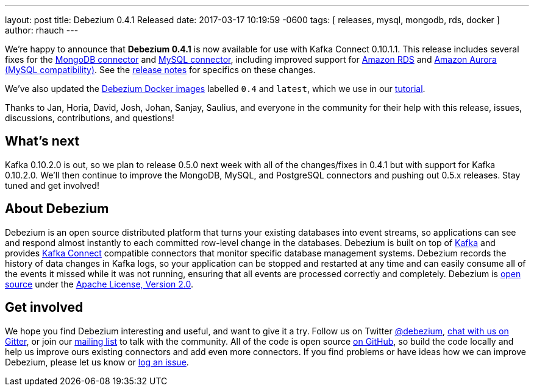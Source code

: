---
layout: post
title:  Debezium 0.4.1 Released
date:   2017-03-17 10:19:59 -0600
tags: [ releases, mysql, mongodb, rds, docker ]
author: rhauch
---

We're happy to announce that **Debezium 0.4.1** is now available for use with Kafka Connect 0.10.1.1. This release includes several fixes for the link:/docs/connectors/mongodb/[MongoDB connector] and link:/docs/connectors/mysql/[MySQL connector], including improved support for https://aws.amazon.com/rds/mysql/[Amazon RDS] and https://aws.amazon.com/rds/aurora/[Amazon Aurora (MySQL compatibility)]. See the link:/docs/releases/[release notes] for specifics on these changes. 

We've also updated the https://hub.docker.com/r/debezium/[Debezium Docker images] labelled `0.4` and `latest`, which we use in our link:/docs/tutorial/[tutorial].

Thanks to Jan, Horia, David, Josh, Johan, Sanjay, Saulius, and everyone in the community for their help with this release, issues, discussions, contributions, and questions!

+++<!-- more -->+++

== What's next

Kafka 0.10.2.0 is out, so we plan to release 0.5.0 next week with all of the changes/fixes in 0.4.1 but with support for Kafka 0.10.2.0. We'll then continue to improve the MongoDB, MySQL, and PostgreSQL connectors and pushing out 0.5.x releases. Stay tuned and get involved!

== About Debezium

Debezium is an open source distributed platform that turns your existing databases into event streams, so applications can see and respond almost instantly to each committed row-level change in the databases. Debezium is built on top of http://kafka.apache.org/[Kafka] and provides http://kafka.apache.org/documentation.html#connect[Kafka Connect] compatible connectors that monitor specific database management systems. Debezium records the history of data changes in Kafka logs, so your application can be stopped and restarted at any time and can easily consume all of the events it missed while it was not running, ensuring that all events are processed correctly and completely. Debezium is link:/license/[open source] under the http://www.apache.org/licenses/LICENSE-2.0.html[Apache License, Version 2.0].

== Get involved

We hope you find Debezium interesting and useful, and want to give it a try. Follow us on Twitter https://twitter.com/debezium[@debezium], https://gitter.im/debezium/user[chat with us on Gitter], or join our https://groups.google.com/forum/#!forum/debezium[mailing list] to talk with the community. All of the code is open source https://github.com/debezium/[on GitHub], so build the code locally and help us improve ours existing connectors and add even more connectors. If you find problems or have ideas how we can improve Debezium, please let us know or https://issues.redhat.com/projects/DBZ/issues/[log an issue].

